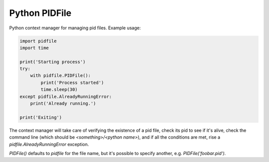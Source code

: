 Python PIDFile
==============

.. image:: https://travis-ci.org/CostantinoGrana/python-pidfile.svg?branch=master
   :target: https://travis-ci.org/CostantinoGrana/python-pidfile
   :alt: Build Status

.. image:: https://img.shields.io/pypi/v/python-pidfile.svg
   :target: https://pypi.python.org/pypi/python-pidfile/
   :alt: Latest Version

.. image:: https://img.shields.io/pypi/wheel/python-pidfile.svg
   :target: https://pypi.python.org/pypi/python-pidfile/
   :alt: round wheels

.. image:: https://img.shields.io/pypi/pyversions/python-pidfile.svg
   :target: https://pypi.python.org/pypi/python-pidfile/
   :alt: Python versions

.. image:: https://img.shields.io/pypi/l/python-pidfile.svg
   :target: https://pypi.python.org/pypi/python-pidfile/
   :alt: License

.. image:: https://coveralls.io/repos/github/CostantinoGrana/python-pidfile/badge.svg?branch=master
   :target: https://coveralls.io/github/CostantinoGrana/python-pidfile?branch=master
   :alt: Coverage Status


Python context manager for managing pid files. Example usage:

.. code-block:: python

    import pidfile
    import time

    print('Starting process')
    try:
        with pidfile.PIDFile():
            print('Process started')
            time.sleep(30)
    except pidfile.AlreadyRunningError:
        print('Already running.')

    print('Exiting')

The context manager will take care of verifying the existence of a pid file,
check its pid to see if it's alive, check the command line (which should be `<something>/<python name>`), and
if all the conditions are met, rise a `pidfile.AlreadyRunningError` exception.

`PIDFile()` defaults to `pidfile` for the file name, but it's possible to specify another, e.g. `PIDFile('foobar.pid')`.
